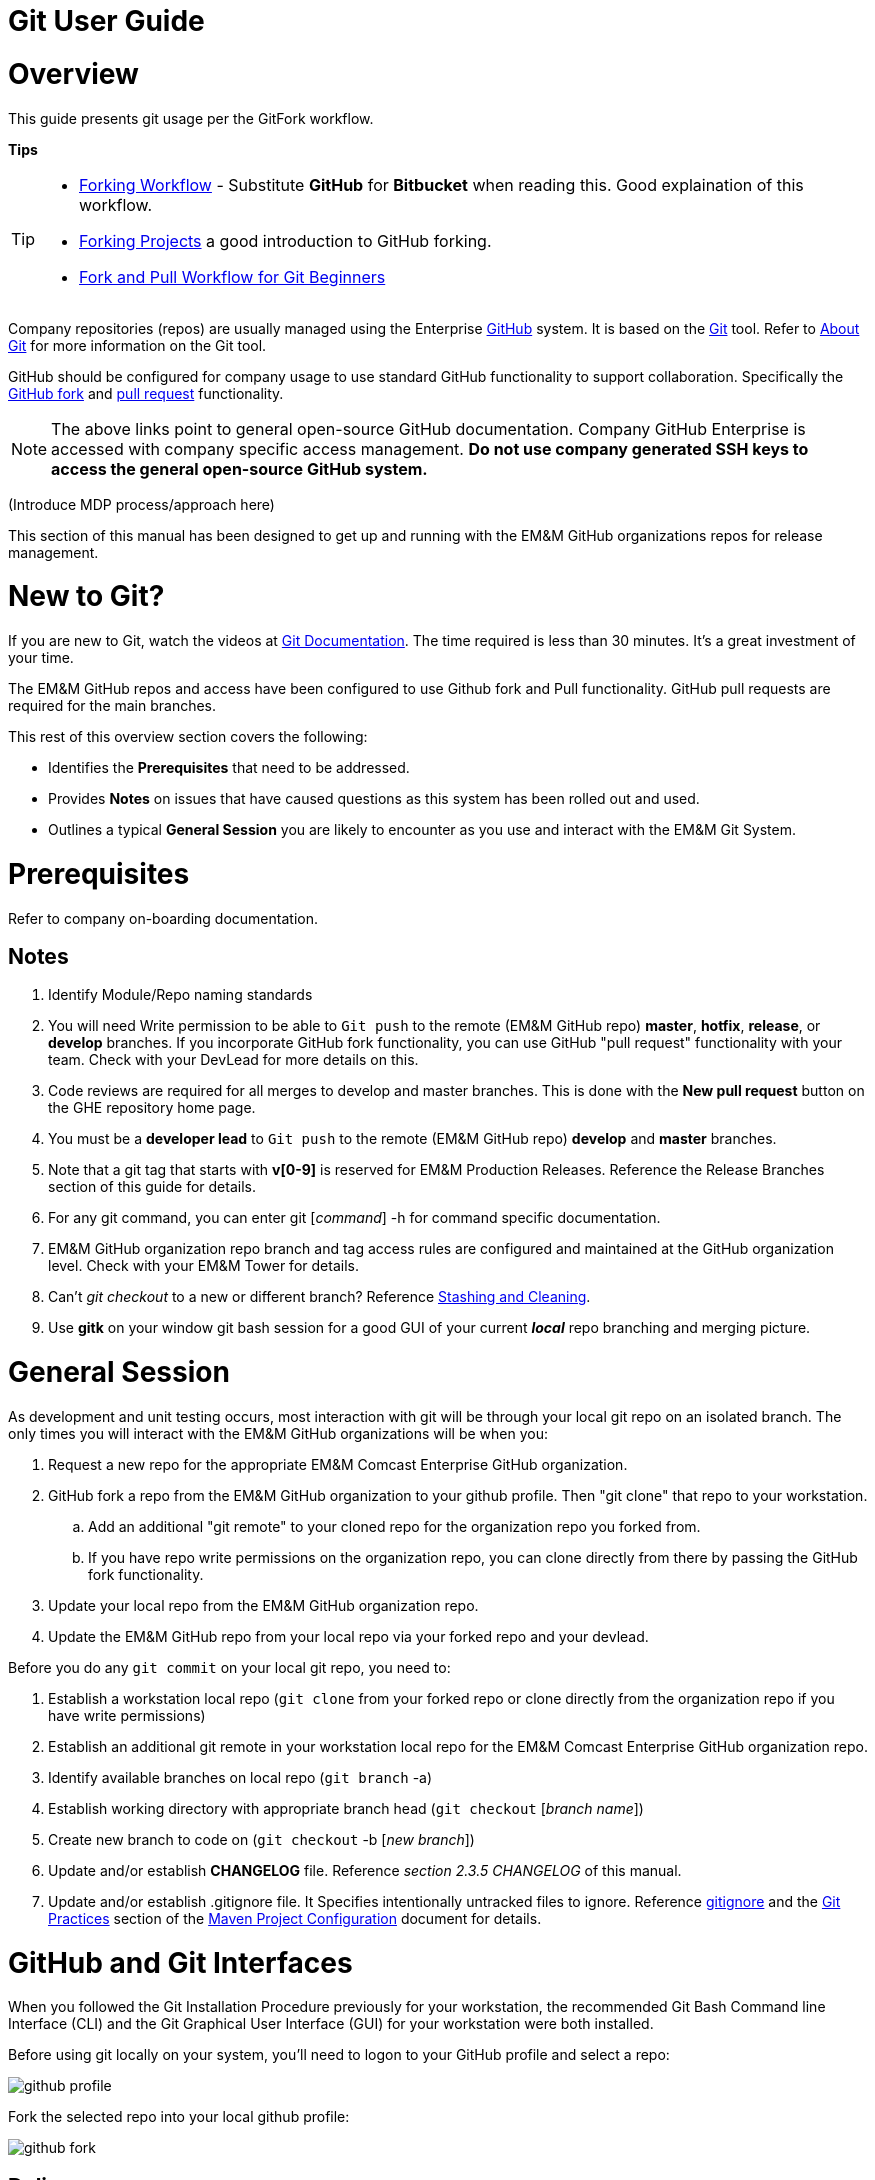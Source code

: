 [index]

= Git User Guide

= Overview

This guide presents git usage per the GitFork workflow.

*Tips*
[TIP]
====
* https://www.atlassian.com/git/tutorials/comparing-workflows/forking-workflow[Forking Workflow] - Substitute *GitHub* for *Bitbucket* when reading this. Good explaination of this workflow.
* https://guides.github.com/activities/forking/[Forking Projects] a good introduction to GitHub forking.
* https://reflectoring.io/github-fork-and-pull/[Fork and Pull Workflow for Git Beginners]
====

Company repositories (repos) are usually managed using the Enterprise https://github.com/[GitHub] system. It is based on the http://en.wikipedia.org/wiki/Git_(software)[Git] tool. Refer to http://git-scm.com/about[About Git] for more information on the Git tool.

GitHub should be configured for company usage to use standard GitHub functionality to support collaboration. Specifically the https://help.github.com/articles/fork-a-repo/[GitHub fork] and https://help.github.com/articles/creating-a-pull-request/[pull request] functionality.

[NOTE]
====
The above links point to general open-source GitHub documentation. Company GitHub Enterprise is accessed with company specific access management. **Do not use company generated SSH keys to access the general open-source GitHub system.**
====

(Introduce MDP process/approach here)

This section of this manual has been designed to get up and running with the EM&M GitHub organizations repos for release management.

= New to Git?
If you are new to Git, watch the videos at https://www.git-scm.com/doc[Git Documentation]. The time required is less than 30 minutes. It's a great investment of your time.

The EM&M GitHub repos and access have been configured to use Github fork and Pull functionality. GitHub pull requests are required for the main branches.

This rest of this overview section covers the following:

* Identifies the *Prerequisites* that need to be addressed.
* Provides *Notes* on issues that have caused questions as this system has been rolled out and used.
* Outlines a typical *General Session* you are likely to encounter as you use and interact with the EM&M Git System.

= Prerequisites

Refer to company on-boarding documentation.

== Notes

. Identify Module/Repo naming standards
. You will need Write permission to be able to `Git push` to the remote (EM&M GitHub repo) *master*, *hotfix*, *release*, or *develop* branches. If you incorporate GitHub fork functionality, you can use GitHub "pull request" functionality with your team. Check with your DevLead for more details on this.
. Code reviews are required for all merges to develop and master branches. This is done with the *New pull request* button on the GHE repository home page.
. You must be a *developer lead* to `Git push`  to the remote (EM&M GitHub repo) *develop* and *master* branches.
. Note that a git tag that starts with *v[0-9]* is reserved for EM&M Production Releases. Reference the Release Branches section of this guide for details.
. For any git command, you can enter git [_command_] -h for command specific documentation.
. EM&M GitHub organization repo branch and tag access rules are configured and maintained at the GitHub organization level. Check with your EM&M Tower for details.
. Can't _git checkout_ to a new or different branch? Reference http://git-scm.com/book/en/v2/Git-Tools-Stashing-and-Cleaning[Stashing and Cleaning].
. Use *gitk* on your window git bash session for a good GUI of your current _**local**_ repo branching and merging picture.

= General Session

As development and unit testing occurs, most interaction with git will be through your local git repo on an isolated branch. The only times you will interact with the EM&M GitHub organizations will be when you:

. Request a new repo for the appropriate EM&M Comcast Enterprise GitHub organization.
. GitHub fork a repo from the EM&M GitHub organization to your github profile. Then "git clone" that repo to your workstation.
.. Add an additional "git remote" to your cloned repo for the organization repo you forked from.
.. If you have repo write permissions on the organization repo, you can clone directly from there by passing the GitHub fork functionality.
. Update your local repo from the EM&M GitHub organization repo.
. Update the EM&M GitHub repo from your local repo via your forked repo and your devlead.

Before you do any `git commit` on your local git repo, you need to:

. Establish a workstation local repo (`git clone` from your forked repo or clone directly from the organization repo if you have write permissions)
. Establish an additional git remote in your workstation local repo for the EM&M Comcast Enterprise GitHub organization repo.
. Identify available branches on local repo (`git branch`  -a)
. Establish working directory with appropriate branch head (`git checkout`  [_branch name_])
. Create new branch to code on (`git checkout`  -b [_new branch_])
. Update and/or establish *CHANGELOG* file. Reference _section 2.3.5 CHANGELOG_ of this manual.
. Update and/or establish .gitignore file. It Specifies intentionally untracked files to ignore. Reference http://git-scm.com/docs/gitignore[gitignore] and the https://wiki.sys.comcast.net/display/CEMP/Maven+Project+Configuration#MavenProjectConfiguration-GitPractices[Git Practices] section of the https://wiki.sys.comcast.net/display/CEMP/Maven+Project+Configuration[Maven Project Configuration] document for details.

= GitHub and Git Interfaces

When you followed the Git Installation Procedure previously for your workstation, the recommended Git Bash Command line Interface (CLI) and the Git Graphical User Interface (GUI) for your workstation were both installed.

Before using git locally on your system, you'll need to logon to your GitHub profile and select a repo:

image::images/github-profile.png[]

Fork the selected repo into your local github profile:

image::images/github-fork.png[]

== Delivery

Now you have a profile repo forked to your local profile. You will deliver your updates to this repo after you worked and tested them on the workstation repo you cloned from this repo. If you have Write permissions on the organization repo, you can clone directly from the organization repo and deliver there.

image::images/github-profile-repo.png[]

It is helpful to understand several Git _**command line**_ options before using the Git GUI. Following are examples of initial Git functionality using both the Git Bash and Git GUI tools.

Establish a Local Git cloned Repo, add remote for the GitHub Enterprise (ghe) profile repo you established previously:

== Using Git Bash:

image::images/GitBash.png[]

* Clone Existing Repository in a directory you establish for Git repos using *_git clone_*. Add additional remote for your GitHub profile copy of the repo. At this point you are ready to prepare updates and share your work in collaboration with your team.

image::images/GitBashClone.png[]

* The *_git status_* command provides current status anytime you need it. It also recommends the next likely git commands you will use based on your current status.

[NOTE]
====
You must be local (In the directory) of a Git repo for *_git status_* to work correctly.
====

image::images/GitStatus.png[]

.Checkout a New Branch
* To identify and select a branch to work on:
** Identify available branches - *_git branch -a_*
** Select available branch to branch from - *_git checkout [any available branch]_*
** Create new branch based on selected branch *_git checkout -b [new branch name]_*

[NOTE]
====
. There is a * by the current local branch that is active
. Local branches are listed with branch name only
====

image::images/GitBashNewBranch.png[]

[IMPORTANT]
====
.The Git repo work area is composed of three components:
* The .git directory that contains all revisions and branches for the repo
* The local workarea directory that is initiated with the last commit of the current branch. Git considers these *Tracked* files.
* Files that have been added, modified, removed, or changed since the local workarea directory was initiated. Git considers these *Untracked* files. This set of deltas is being *Staged* for the next *Commit*. Once they are *committed*, they are considered *Tracked*.

Refer to https://git-scm.com/book/en/v2/Git-Basics-Recording-Changes-to-the-Repository[2.2 Git Basics - Recording Changes to the Repository]
====

image::images/GitBashStatus2.png[]

== Using Git GUI:

image::images/GitGUI.png[]

* Select *Clone Existing Repository*

image::images/CloneRepo.png[]

* For *Source Location* enter a Git System repo prepended with _???:_.
* For *Target Directory*, be sure you are identify a new non-existent directory. It's recommended you name the repo as it is named on the Git System.
* Click on the *Clone* button

image::images/CloneRepoArgs.png[]

image::images/CloneInProgress.png[]

* When the clone is done, the Git GUI will be open in the cloned repo.

image::images/ClonedRepo.png[]

.Checkout a New Branch
* To identify and select a branch to work on:
** Select the Branch pulldown
** Select Create
** Select the Name: radio button, Name your branch in the window
** Select the Tracking Branch radio button
** Select the branch you wish to checkout
** Select checkbox *Detach From Local Branch*
** Click on the *Checkout* button

image::images/CheckoutBranch.png[]

* Your new branch is now _Checked out_.

image::images/CheckedoutNewBranch.png[]

At this point you have created a [feature branch] to code on. This can be done with the _Command Line Interface_ or with the GUI as indicated above.

If you are working on a JIRA ticket, your feature branch should be named according to the *_Development Deployment Branches_* section of this document.

After you have made some changes, i.e., creating new files, modifying existing files, and/or removing existing files, and done some testing you need to `git add` your changes so they can be staged for committing to your local feature branch repository. You may want to identify sub-sets of your changes for more testing scenarios. You can limit what you add to the staging environment for your next commit to accomplish this.

Use the `git status` command to keep track of what you have not added and what you have staged for the next commit to your feature branch. Use `git commit` to commit changes to your feature branch.

After each `git commit`  on your feature branch, check for conflicts with the [main branch] heads and outstanding release and hotfix branch heads. Repeat the
following for each of these branches. Ordering should be master, hotfix, release, develop. The more often you do this, the smaller the amount of potential conflicts:

* Update your local repo for any updates made by others (`git fetch` from the GitHub organization repo and other team profile repos)

[TIP]
====
Make note of new and updated branches
====

. For each new and updated branch execute the following on your feature branch:
** Merge branch (`git merge`  --no-ff [_branch name_])
. Note successful merge type and address any identified conflicts.

[NOTE]
====
. *Never code on main branches.*
. See the Git _Conflict Reporting section_ of the [EM&M Git Installation Procedure] for a tool that will identify all current conflicts in your local repo.
====

Now that you have confirmed your new changes do not conflict with any [main branch] heads or outstanding release branches, you are ready to push your changes up to the *EM&M GitHub repo* fork in your GitHub profile. While on your feature branch, execute the following:

. `git push ghe-profile` 

[NOTE]
====
. If you clone directly from your GitHub profile copy of the repo, the remote will be the default name of "origin". In this case _git push_ will be sufficient since it defaults to the "origin" remote.
. If your feature branch does not yet exist on the EM&M GitHub repo, the git push will respond with a command to establish your branch there. Cut and paste to use it.
. Only Developer leads can push the *develop* and *master* main branches on the EM&M GitHub organization repo.
====

For more details on working with EM&M GitHub Organizations, refer to the following:

* [EM&M General Git Approach] section of this document. 
* [First Git push] section of this document.

For a comparison of EM&M CVS usage and EM&M Git usage, review the [Git Compared to CVS] section of this document.

[NOTE]
====
This document refers to Git "Porcelain" commands that are build on the Git "Plumbing" commands. Reference http://git-scm.com/book/en/Git-Internals-Plumbing-and-Porcelain[Git Internals - Plumbing and Porcelain] for details.
====

== EM&M Modules in GitHub

In this organization, a Git repository *Module Name* consists of the following elements:

* *LOB* - Line of Business, one of CFX, DATA, VOICE, and VIDEO
* *Project* - Examples include AccountManagement, ADOPTOUT, AMDOCSOUT, ASTRO, AuditService, AUPM, AutoGen, BEACON, BlockingService, BPM, CANOE, CDV, CEMP, CIMCO, CLK, CloudUI, CMS, COLUMBUS, ContractAutomation, CPORTAL, CSG, CustMove, CycleChange, DDS, EEG, EEP, EEPBill, EMARS, EM&M, EST, FRAUD, HSD, HSI, IMS, ITV, JANUS, LCR, LDC, LEGAL, MANILA, NASR, NGT, ODS, OSM, PREPAID, RAZOR, SAP, SAVILLE, SDV, TVE, UES, UID, VAPI, VCME, VGD, VODGift, WaterMark, WHOLESALE, WIFI, WLS, XTM
* *AppType* - The type or class of application. Examples include SYS, MED, DIST, COLL, etc.
* *Application* - The name of the application. Examples include Git, OraBPM, Jenkins, Artifactory, etc.

[IMPORTANT]
====
* The *LOB* and *Project* values are required. 
* The *AppType* and *Application* provide further clarity and relationship indications such as dependencies.
====


== EM&M Git Functionality

EM&M uses the https://github.comcast.com/[Comcast Enterprise GitHub] system. GitHub is a http://www.saintsjd.com/2011/01/what-is-a-bare-git-repository/[bare git repository] implementation. The protocols established to transfer data between EM&M workstation git repos and the GitHub organizations repos established for EM&M Towers are:

* Dumb HTTP for read-only access via the GitHub website,
* Secure Shell (SSH) for read-write access.

Refer to https://git-scm.com/book/en/v2/Git-on-the-Server-The-Protocols[The Protocols] for details.

[NOTE]
====
The Git protocol is not used due to it's lack of authentication.
====

In order to execute the procedures in this section, you need have addressed all requirements in the _Prerequisites_ section in Chapter 1, the *Users Guide* of this manual.

== Request new repos for an EM&M GitHub Organization

The format of the Git module/repo name is as follows. Refer to the _EM&M Module Name_ section of the https://wiki.sys.comcast.net/display/EMM/Module+Standards[Module Standards] for details.

* *LOB-Project-AppType-Application*

.The EM&M organizations are been split into Towers. GitHub organizations have been configured based on EM&M. You'll also need to identify the GitHub tower to build this new repo in.  Your choices are as followings:
* EMM  _(Cross functional across all EMM towers)_
* EMM-Data
* EMM-ClickStream
* EMM-Prepaid
* EMM-Video
* EMM-Voice

Following the repo naming convention, Create a CM Team request ticket as follows:

This request is handled with an EM&M CM Team Support ticket as follows: (Address fields indicated below **ONLY**.)

. https://tpx.sys.comcast.net/secure/CreateIssue!default.jspa[dx Triple Play Tooling (TPT)]
.. Issue Type: Support
.. Click on Next button
.. Summary enter "Create New Repository" 
.. Add Watchers Robert Sell and Andrew Wallace 
.. EPIC Link: Operational request & support 2018
.. Description: Enter following modified for your request:
[source,asciidoc]
----
Create the following new Git repo/module(s).  The DevLead is FirstName LastName, userid NTLogon, unless otherwise indicated below with repo name:

LOB-Project-AppType-Application  (repeat this line as needed)

Build this new repo in GitHub organization (Choose from above list).
----
To open Ticket, Select *Create* button at bottom.

[NOTE]
====
These tickets are processed per CM Team priorities in order received.
====

== Change EM&M GitHub Organization Access

This can be done by your Tower leadership, specifically your devlead.

[TIP]
====
You can use Windows Explorer local to your ~/.ssh to attach your public key to the email.
====

[NOTE]
====
Sharing of repo branches in established EM&M GitHub profile repos is probably the easiest way for developers to share code.
====

== Copy an EM&M GitHub repo to your workstation

Copy an EM&M GitHub head of the default *master* branch to your local workstation.

Reference https://git-scm.com/docs/git-clone[git clone] or `git clone -h` for details.
[source,asciidoc]
----
 $ git clone cghi:[EMM org/][repo name]
----
Copy an EM&M GitHub repo to your workstation with workfiles set to the head of a given branch.
[source,asciidoc]
---- 
$ git clone -b [branch name] cghi:[EMM org/][repo name]
---- 

== Update local repo from the EM&M GitHub repo

Review http://gitref.org/remotes/[Sharing and Updating projects].
 
Reference `git fetch -h` or https://git-scm.com/docs/git-fetch[git fetch] for details.
[source,asciidoc]
----
$ git fetch
----

Reference `Git pull -h` or https://git-scm.com/docs/git-pull[git pull] for details. 
[WARNING]
====
this is a `git fetch` followed by a `git merge`.
====
[source,asciidoc]
----
$ git pull

----

== Update the EM&M GitHub repo from local repo

Push the branch head (latest `git commit`) of a new Git branch in the local Git repo on your workstation to the appropriate EM&M GitHub organization repo. The argument "--set-upstream" is required to initiate a new branch on the EM&M GitHub organization repo. 
[WARNING]
====
You must be a devlead to execute this command on the develop branch
====
[source,asciidoc]
----
$ git push --set-upstream origin [branch name]
----
Push the current branch head (latest `git commit`) in the local Git repo on your workstation to the EM&M GitHub organization repo.
[NOTE]
====
Requires local repo to have been setup with an origin remote that has *write* authority on the EM&M GitHub organization repo.
====
[source,asciidoc]
----
$ git push 
----

= Is this your First Git push?

Before executing a `git push` for a given EM&M GitHub organization repo, the following questions should help if you are having problems:

. Did you Review http://git-scm.com/book/en/Getting-Started-Git-Basics#The-Three-States[The Three States]?
. Are you familiar with the http://gitref.org/[Git Reference] site?
. Are you familiar with the http://emm-git1.sys.comcast.net/manual/manual.pdf#page=7&zoom=auto,56.692,500.997[EMM General Git Approach] section of this document?
. What `git branch`  are you attempting to update for the repo in question?
. What `git remote`  are you using for your `git push` ?
. Did you configure your [CHANGELOG] for the Development (*develop* branch)? (Branch entry in Build ID:)
. Did you develop on a [feature branch] and merge your changes to your development team’s [supporting branches] on the EM&M GitHub repo?
. Did you test and verify your `git merges`  on your local repo with the EM&M git repo master and develop branches before using `git push` to your development team’s EM&M GitHub repo [supporting branches]?
. Did you remove your [feature branch] once it was successfully merged to a development team [supporting branch]?
. Are you allowed to `git push` to the remote branch on the EM&M GitHub organization repo? 
. Note that the *develop* and *master* [main branches]on the EM&M GitHub organization repos have restrictions.

.The following utilities are available to you when considering the above questions. Be local to your repo on your workstation for the following “git” commands: 

Reports on current state of your local repo.
[source,asciidoc]
----
$ git status 
----
Lists the current branches in your git repo and any remote repos.
[source,asciidoc]
----
$ git branch -a 
----
Lists the configured remotes for your git repo. The `origin` remote is automatically setup for you when you create or acquire a git repo from the EM&M GitHub organization.
[source,asciidoc]
----
$ git remote -v
----
For your git repo origin remote, shows the git fetch and push URLs, tracked remote branches for your branches and branch push statuses.
[source,asciidoc]
----
$ git remote --v show origin
----

Did you review the http://emmutl-ch2-1p.sys.comcast.net/overview[Overview] page?


= EM&M Git System Workflow

The primary reference for EM&M Git documentation is http://git-scm.com/documentation[git-scm Documentation]. It is recommended you cover *Git Basics* and *Git Branching* at minimum. It is highly recommended you review the http://gitref.org[Git Reference] before moving further in this document. This review provides a basis of Git understanding that is assumed for the remainder of this User Guide.

In order to understand how branching and merging is utilized for the EM&M Change and Release Workflow review http://nvie.com/posts/a-successful-git-branching-model/[A Successful Git Branching Model by Vincent Driessen] in it's entirety. EM&M specifics are covered in following sections of this document.

The following diagram illustrates various situations that can occur at the same time. While reviewing this diagram, keep in mind there is also an understanding of multiples repos being involved. Most commonly, the local repo on your workstation, and the http://www.saintsjd.com/2011/01/what-is-a-bare-git-repository/[bare repo] on the Comcast Enterprize GitHub system.

Note the [Main Branches] *develop* and *master* provide for the ability to http://en.wikipedia.org/wiki/Vetting[vet] for conflicts after a `git commit`  occurs on any branch at any time.

Since git is a Distributed Version Control System (DVCS) this `vetting` can occur on the developers git repo without affecting the corresponding bare git repo on the _Comcast Enterprise GitHub_ system.  Each `git push` to the a GitHub repo branch must adhere to the following bullets to provide useful accurate vetting to developers:

* All know conflicts at the time of the commit to be pushed have been addressed
* The commit to be pushed represents a buildable set of code for all environments including upcoming production releases
* The commit to be pushed represents the code is deployable to all _deployed to_ environments including QA, Integration, Staging, and Production environments. Consider all environments copies of the cooresponding Production environment.

In order to provide for this vetting, all development is done on feature branches and merged to Main Branches with the merge adhering to the commit rules defined previously. If this cannot be followed, then the repo *develop* branch must be locked to ensure the commit rules defined previously are adhered to for follow-on release processing.

The GitHub system promotes this with required GitHub forks and pull requests accompanied by DevOps team code reviews.

The remainder of this document identifies the Distributed Workflow adopted and implemented for the EM&M organization. For more details, refer to http://git-scm.com/book/en/v2/Distributed-Git-Distributed-Workflows[Distributed Git - Distributed Workflows].

[NOTE]
====
. All merging occurs on client workstations, not the GitHub system other than controlled code reviews.
. EM&M developers and developer leads are responsible for managing merge conflicts.
. For good tips on git commit comments, See https://github.com/git/git/blob/master/Documentation/SubmittingPatches[Notes on Contributing Code] for the github git project.
. Review http://git-scm.com/book/en/v2/Distributed-Git-Contributing-to-a-Project#Commit-Guidelines[Commit Guidelines] to enhance team collaboration.
====


== The EM&M Branching and Merging Workflow

image::images/EMM-BranchingMerging-Workflow.png[]

=== Repository Branches

The first task is to create a feature branch that is copied from the latest commit of a main branch that is targeted for change. Before any change is introduced back into the EM&M GitHub organization controlled repo the user must merge their change into the appropriate Main Branches of their local git repo. This should be done after a `git fetch`  that brings down changes from the GitHub controlled repo. These changes would have been made since the last `git clone`  or `git fetch`  was performed on the local git repo. Module repo leads are assigned to aid users with these branching and merging tasks.

=== Main Branches

Main Branches are permanently maintained. Each `git push`  to a GitHub managed repo main branch is for code sets that build automatically. Development maintains the *develop* branch that is fully automated for builds and deployments to development environments. The Configuration Management and the Event Processing Assurance (EPA) teams maintain the *master* branch for production ready and production installed deployments.

The master branch is used to initialize *hotfix* branches. These *hotfix* branches are used to promote production problem related changes to the *master* branch and introduce these changes to the *develop* branch.

[IMPORTANT]
====
In the event of a LegacyProd-M.m branch, LP-hotfix-M.M-HF# branches by default will not merge into the *develop* branch.
====

The develop branch is used to initialize *release* branches. These *release* branches are used to promote releases delivered by development for promotion to QA/System Test, Integration, Staging, and Production environments.

"Merge Points" in EM&M GitHub organization repos are kept to a minimum to keep collaboration consistent and simple. The two main merge points provided for EM&M development by the EM&M GitHub organization repos are "Latest development" and "Latest Production". The "Latest Development" is buildable and deployable to the development environment. The "Latest Production" is the default branch (master) for production ready code.

The are two Main Branches in any given EM&M GitHub organization repo, *develop* and *master*. These branches are intended for deliverables that build and deploy in a automated fashion. In the case of the *develop* branch, each "git commit" and "git push" should automatically build and deploy to the development environment(s). For the *master* branch, each "git commit" and "git push" should automatically build and provide for "on demand" deployment to production environments. In addition, the *master* branch is only updated with "Production deployed" deliverables as determined from development and testing and production verification activities.  Supporting branches are used to manage branching and merging tasks performed before and between these Main Branches.

[NOTE]
====
. In "Git Speak", *origin* is associated with the EM&M GitHub organization repo.
. Each EM&M GitHub organization repo supports a single production installation. If multiple production installations are required for support purposes, additional master branches are maintained with the naming convention *LegacyProd-M.m*. These branches are maintained by the CM team with updates from development via HotFix supporting branches with the naming convention *LP-HotFix-M.m*.
====

The *develop* branch is the primary integration branch where automatic builds occur. The source code in the *develop* branch head is a stable point ready to be released. The *release* branches are established from the *develop* branch head. The *release* branch is used to prepare for the next production release. The *release* branch identifies code that development has deemed "Production Ready". The *master* branch is kept in sync with the latest production deployed release.

For more details, reference the [Branching and Merging] standards section of this manual.

=== Feature Branches
[source,asciidoc]
----
Should branch off from: develop
Must merge back into: develop
Branch naming convention: Change Record or User Story number with developer deployment tags, (see below), or temporary name. Never master, develop, release*, or hotfix\*
----
Feature branches (or sometimes called topic branches) are used to develop new features for the upcoming or a distant future release. When starting development of a feature, the target release in which this feature will be incorporated may well be unknown at that point. The essence of a feature branch is that it exists as long as the feature is in development, but will eventually be merged back into develop (to definitely add the new feature to the upcoming release) or discarded (in case of a disappointing experiment).

Feature branches typically exist in developer repos only, not in the EM&M GitHub organization repos unless being shared with the DevOps team. When merging a feature branch into the development branch, it must be coordinated with the assigned development lead.

==== Creating a feature branch

When starting work on a new feature, you can branch off from the develop branch as follows:

[source,asciidoc]
----
$ git checkout -b USfeature1 develop
Switched to a new branch 'USfeature1'
$
----

[NOTE]
====
If you are working on a JIRA ticket, the "USfeature1" branch is named with the format [UserStory]/[ModuleName]_N_N_N_N. The UserStory, ModuleName, and N values are found in the JIRA ticket summary field. Reference [Development Deployment Branches] for details.
====

==== Merging a feature branch

Finished feature branches must be merged into the develop branch in order to add them to the upcoming release. This is done by Development Leads.
[NOTE]
====
Developers can promote completed feature branches to Development lead repos or by promoting their feature branch to EM&M GitHub organization controlled repos. Reference `git remote`  and `git push`  for details.
====

[source,asciidoc]
----
$ git checkout develop
Switched to branch 'develop'
$ git merge --no-ff USFeature1
Merge made by the 'recursive' strategy.
 License    | 3 +++
 readme.txt | 2 ++
 test.rb    | 2 ++
 3 files changed, 7 insertions(+)
$ git branch -d USFeature1
Deleted branch USFeature1 (was 6786061).
$ git push origin develop
(summary of change)
$
----

The --no-ff flag causes the merge to always create a new commit object, even if the merge could be performed with a fast-forward. This avoids losing information about the historical existence of a feature branch. It groups together all commits that together added the feature.

Always delete feature branches once that have been successfully merged into a main branch.

[NOTE]
====
The following command can be to change the comment on the latest commit. Since the commment is part of the commit, a new commit is created with only the comment being changed.
[source,asciidoc]
----
$ git commit --amend
----
====

=== Development Deployment Branches

In this organization, development work requirements are done with Rally User Stories. These User Stories are associated with JIRA tickets that are maintained in the JIRA CEMPCM project workflow. The title of JIRA tickets is maintained in the summary field of the JIRA ticket with the Rally User Story number and the module release identifier. The Development Deployment Branch is a feature branch named with the UserStory and module release identifier, basically the JIRA summary field. The Module name is the repo name or one of many repos related to a given Module. It format is:

* [ModuleName]_N_N_N_N

The ModuleName format is as follows (Refer to the https://wiki.sys.comcast.net/display/CEMP/Module+Standards[EMM Module Standards] for details):

* LOB - Line of Business (CFX, DATA, VIDEO, VOICE).
* Project - Examples include AUPM, EST, UID, CDV. (Project Level)
* Apptype - Examples include MED, CON, COLL, CABS. (Application Group level)
* Application - Examples include Pub. (Application level)

[IMPORTANT]
====
*CVS to Git NOTES:*

* In the ModuleName the "_" is changed to the "-".
* The Product Line (Business Residential, one or the other or both) is being dropped.
* Modules are defined to a level where each module is a baseline deployment.
====

The http://en.wikipedia.org/wiki/System_of_record[source of record] for requirements is Rally. The *source of record* for deployments is the JIRA CEMPCM tickets. The *source of record* for code and related documents are the EM&M GitHub organization repositories.

When developers work on and deliver EM&M deployments for release outside of development to the QA, Integration, Staging, and Production environments, they do it with release-M.m branches.

When the release-M.n branch is buildable and deployable to the development environment, it is merged with the EM&M git system *Develop* branch. *This is a requirement for future build and deployment automation. It is also important to a DevOps culture.*

[IMPORTANT]
====
*NOTE:* Use `git log`  to verify the merged branch is identified. If not (didn't use arguments --no-ff on fast-forward merge) use the following command:
[source,asciidoc]
----
git commit --amend
----
This needs to be done right after the `git merge`  to include the name of the Development Deployment Branch found in the JIRA summary field.
====

The format of the developer deployment branch name is *[UserStory]/[ModuleName]_N_N_N_N* where each "N" is a nummeric increment for Major, Minor, Dev, Test. EM&M Intake system record numbers and Deployment branches are used to manage EM&M deployments from development, to QA, Test, and Production environments. The https://wiki.sys.comcast.net/display/CEMP/JIRA+EM&M+Workflow[EM&M Workflow] describes how this is managed.

The EM&M Module Release Tag identifies a specific Deployment set that is developed, tested, and released to EM&M QA, Test, and Production environments. Each number in the Module Release Tag has a specific meaning to identify specific set of elements in support of the EM&M Workflow for design, development, test, deploy, and production deployment.

* *Major* - A numeric integer used when tagging a module. A major module identifier typically indicates no backward compatibility with previous decremented major values. MAJOR version numbers are designed to be incremented for every full release of the module.

* *Minor* - A numeric integer that indicates a partial release to most recent MAJOR_MINOR release set. For example, release “2_22” would represent a delta that is added to release “2_21”. Dependency to the previous MINOR number with a common MAJOR version number is assumed. Any other dependencies are documented in the install or design documents by the developer.

* *DEV* - Numeric increment for each version of the MAJOR_MINOR release delivered by EM&M Development, initially set to “0” on first delivery of a Major_Minor identified module. If requirement change or development needs to deliver another version, this number is incremented, and the Test number is set to "0". Separate instructions from the install doc can be included with the build request for the QA environment. This would account for deltas that have changed since the QA install has already been done in the previous version.

* *Test* - Numeric increment for each version of the MAJOR_MINOR_DEV release delivered by EM&M Development, initially set to “0”.
If EM&M QA/Test drafts a defect for a MAJOR_MINOR_DEV_Test delivered and installed, the “Test” value is incremented by development for the next delivery addressing the defect. Separate instructions from the install doc can be included with the build request for the QA environment. This would account for deltas that have changed since the QA install has already been done in the previous version.

=== Release Branches
[source,asciidoc]
----
Should branch off from: develop
Must merge back into: develop and master
Branch naming convention: release-[Major].[Minor]
----

[NOTE]
====
Major and Minor as defined in the "Development Deployment Tags" section.
====

Release branches support preparation of a new production release. They allow for last-minute dotting of i’s and crossing t’s. Furthermore, they allow for minor bug fixes and preparing meta-data for a release (version number, build dates, etc.). By doing all of this work on a release branch, the develop branch is cleared to receive features for the next big release.

Release branches are what QA defects are written against. This is why developer feature branches for release branches are named with the JIRA ticket [UserStory]/[Module Name]_N_N_N_N format.

The key moment to branch off a new release branch from develop is when develop (almost) reflects the desired state of the new release. At least all features that are targeted for the release-to-be-built must be merged in to develop at this point in time. All features targeted at future releases may not---they must wait until after the release branch is branched off.

At the start of a release branch that the upcoming release gets assigned a version number based on the Major Minor values of the Development Deployment Tag acquired from the EM&M JIRA ticket. After the release branch is established the develop branch can now be updated with the next release. 

When merging a release branch into the development branch, it must be coordinated with the assigned development lead. When merging a release branch into the master branch, it is performed by the Configuration Management team, coordinated with the affected development leads, and coordinated with the EM&M release team and Comcast National Change Management (NCM) via an NCM CM and a EM&M "Go No Go" meeting.

[NOTE]
====
* The EM&M Tower DevLead establishes these branches on the EM&M GitHub organization repos making them available for developers to branch from.
* When developers branch from these release branches, their feature branch should be named according to the JIRA ticket [UserStory]/[module name]_N_N_N_N format.
* Developers merge the *develop* and *master* (and any other current release and/or hotfix) branches to their release feature branch before pushing these branches to the appropriate EM&M GitHub organization repo.
* The EM&M Tower DevLead merges developer prepared release feature branches to existing release branches.
* The EM&M CM Team merges the release branches to the *master* as releases are deployed and verified to production.
* The EM&M CM Team creates module repo tags (vM.m) after the deployment is verified in production.
* The development teams coordinates merging the release branch with the *develop* branch using comments in the associated JIRA ticket.
====

==== Creating a release branch

Release branches are created from the develop branch by the EM&M Tower DevLeads. For example, say version 1.1.HF5 is the current production release and we have a big release coming up. The state of develop is ready for release-1.2 as indicated by the M.m increments in the JIRA summary field.

[NOTE]
====
Optionally at the discretion of Project Management and Development, this could have ben release-2.0.
====

So the DevLead branches off the development branch and gives the release branch a name reflecting the new version number as indicated in the JIRA ticket:

[source,asciidoc]
----
$ git checkout -b release-1.2 develop
Switched to a new branch "release-1.2"
$ ./bump-version.sh 1.2
Files modified successfully, version bumped to 1.2.
$ git commit -a -m "Bumped version number to 1.2"
[release-1.2 74d9424] Bumped version number to 1.2
1 files changed, 1 insertions(+), 1 deletions(-)
$
----

After creating a new branch and switching to it, we bump the branch flag in the CHANGELOG. Here, bump-version.sh is a fictional shell script that changes some files in the working copy to reflect the new version. (This can of course be a manual change---the point being that some files change.) In this organization, this is done in the CHANGELOG file. Version numbers are established prior to development efforts and coordinated with the JIRA ticket. The bumped branch flag in the CHANGELOG is committed.

This new branch may exist there for a while, until the release is rolled out in the Production Environment. During that time, bug fixes may be committed to feature branches that are merged into in this release branch (as well as the develop branch).

[IMPORTANT]
====
Adding large new features here is strictly prohibited. They must be merged into the develop branch, and therefore, wait for the next scheduled release.
====


==== Merging a release branch

.When the state of the release branch is ready to become a real release and has been installed and verified in production, the following actions are carried out.
* First, the release branch is tagged with the appropriate vM.m tag merged into master, since every commit on master is a new release by definition. This is done by the EM&M CM team when closing a National Change Management release.
* Then the changes made on the release branch need to be merged back into the develop branch so that future releases will also contain any applied bug fixes. This is managed by the EM&M Tower DevLeads.
* This verification is recorded for future reference purposes in the appropriate JIRA delivery and Release tickets. When the Release is complete, the JIRA release ticket is referenced on the #emm-devops slack channel with a release completion announcement.

*The first two steps:*

*Tag*

[source,asciidoc]
----
$ git checkout release-1.2
git tag -a v1.2 -m 'Released to Production, verfied 26/Mar/17 9:09 AM. CEMPCM-1234'
git push origin v1.2
----

*Merge to master*
[source,asciidoc]
----
$ git checkout master
Switched to branch 'master'
$ git merge --no-ff release-1.2
Merge made by the 'recursive' strategy.
 License    | 3 +++
 readme.txt | 2 ++
 test.rb    | 2 ++
 3 files changed, 7 insertions(+)
$
----

*Push to GitHub*
[source,asciidoc]
----
git push
git push origin v1.2
----


The above commands are executed by the CM team after verifying the associated JIRA tag as been updated for the production deployment by the EM&M Tower DevOps team and verified in production by the developer. The tag comment is constructed with the JIRA ticket for future reference. This reference in turn provides all Change Record and Release Management references into JIRA and Rally.

[NOTE]
====
If you need to remove a tag for any reason in the EM&M Git System here are the commands:
[source,java]
----
git tag -d 12345
git push origin :refs/tags/12345
----
====

The release is now done, and tagged for future reference.
Edit: You might as well want to use the -s or -u <key> flags to sign your tag cryptographically.

To keep the changes made in the release branch, we need to merge those back into the develop branch:

[source,asciidoc]
----
$ git checkout develop
Switched to branch 'develop'
$ git merge --no-ff release-1.2
Merge made by recursive.
(Summary of changes)
$
----

This step may well lead to a merge conflict. If so, the Tower DevLead coordinates with development to fix and commit any merge conflicts found. This coordination between DevLeads and the development team is documented with comments in the associated JIRA ticket.

The release is now done and the release branch may be removed:

[source,asciidoc]
----
$ git branch -d release-1.2
Deleted branch release-1.2 (was 41a3f00).
$
----

=== Hotfix Branches
[source,asciidoc]
----
Should branch off from: master
Must merge back into: develop and master
Branch naming convention: hotfix-\[Major\].\[Minor\].\[HF#\]
----
[NOTE]
====
. If there is an active, in-progress release branch, merging should be considered depending on current state of major branches.
. HF# - HotFix number. The "#" increments for each hotfix of a given Major.Minor release.
====

Hotfix branches are very much like release branches in that they are also meant to prepare for a new production release, albeit unplanned. They arise from the necessity to act immediately upon an undesired state of a live production version. When a critical bug in a production version must be resolved immediately, a hotfix branch may be branched off from the corresponding tag on the master branch that marks the production version.

[IMPORTANT]
====
In the event of a LegacyProd-M.m master branch, the format of the Hotfix branch name is LP-hotfix-M.m.HF#.
====

The essence is that work of team members (on the develop branch) can continue, while another person is preparing a quick production fix.

Hotfix branches can have QA defects written against them. This is why developer feature branches for hotfix branches are named with the JIRA ticket [UserStory]/[Module Name]_N_N_N_N format.

When merging a hotfix branch into the development branch, it must be coordinated with the assigned development lead. When merging a hotfix branch into the master branch, it is performed by the Configuration Management team, coordinated with the affected development leads, and coordinated with the EM&M release team and Comcast National Change Management (NCM) via a NCM CM and a EM&M "Go No Go" meeting.  If there is a release branch in progress at the time the hotfix is merged into the master branch, the hotfix may also need to be merged into the release branch depending on the current release in progress circumstances.

[NOTE]
====
. The EM&M Tower DevLead establishes these branches on the EM&M GitHub organization repo making them available for developers to branch from.
. When developers branch from these hotfix branches, their feature branch should be named according to the JIRA ticket [UserStory]\[module name]_N_N_N_N format.
. Developers merge the *develop* and *master* (and any other current release and/or hotfix) branches to their hotfix feature branch before pushing these branches to the EM&M GitHub organization repo.
. The EM&M Tower DevLeads merge developer prepared hotfix feature branches to existing hotfix branches.
. The EM&M CM Team merges the hotfix branches to the *master* after releases are deployed to production.
. The EM&M CM Team creates module repo tags (vM.m) after the deployment is verified in production.
. The EM&M development DevOps teams coordinate merging the hotfix branch with the *develop* branch using comments in the associated JIRA ticket.
====

==== Creating the hotfix branch

Hotfix branches are created from the master branch. For example, say version 1.2 is the current production release running live and causing troubles due to a severe bug. The changes on the develop branch are currently unstable or too far ahead of the current production release 1.2. We may then branch off a hotfix branch from the master branch and start fixing the problem:

[source,asciidoc]
----
$ git checkout -b hotfix-1.2-hf1 master
Switched to a new branch "hotfix-1.2-HF1"
$ ./bump-version.sh 1.2-HF1
Files modified successfully, version bumped to 1.2-HF1.
$ git commit -a -m "Bumped version number to 1.2-hf1"
[hotfix-1.2-hf1 41e61bb] Bumped version number to 1.2-hf1
1 files changed, 1 insertions(+), 1 deletions(-)
$
----

[NOTE]
====
LegacyProd-M.m hotfix branches naming convention is:

* LP-hotfix-M.m-HF1
====

Don’t forget to bump the version number after branching off!

Then, fix the bug and commit the fix in one or more separate commits.

[source,asciidoc]
----
$ git commit -m "Fixed severe production problem(hotfix-1.2-HF1)"
[hotfix-1.2-HF1 cd3ebfe] Fixed severe production problem(hotfix-1.2-HF1)
 1 file changed, 1 insertion(+)
$
----

==== Merging the hotfix branch

When finished, the bugfix needs to be merged back into the *master* branch, but also needs to be merged back into the develop branch. This ensures the bugfix is included in the next release. This is completely similar to how release branches are finished.

[IMPORTANT]
====
The procedure followed for merging LP-hotfix-M.m branches are nearly the same. LegacyProd hotfix updates will most likely not be merged into the develop branch unless deemed necessary. 
====

First, tag the release and update master branch.

[source,asciidoc]
----
$ get checkout hotfix-1.2-HF1
$ git tag -a v1.2.HF1 -m "Released to Production, verfied 25/Mar/15 9:09 PM. CEMPCM-1234"
$ git checkout master
Switched to branch 'master'
$ git merge --no-ff hotfix-1.2-HF1
Merge made by the 'recursive' strategy.
 License | 1 +
 1 file changed, 1 insertion(+)
$ git push
$ git push origin v1.2.HF1
$
----

Edit: You might as well want to use the \-s or \-u <key> flags to sign your tag cryptographically.

Next, include the bugfix in develop, too:

[source,asciidoc]
----
$ git checkout develop
Switched to branch 'develop'
$ git merge --no-ff hotfix-1.2-HF1
Merge made by the 'recursive' strategy.
 License | 1 +
 1 file changed, 1 insertion(+)
$
----

The one exception to the rule here is that, when a release branch currently exists, the hotfix changes need to be merged into that release branch, instead of the develop branch. Back-merging the bugfix into the release branch will eventually result in the bugfix being merged into develop too, when the release branch is finished. (If work in the develop branch requires this bugfix and cannot wait for the release branch to be finished, you can merge the bugfix into the develop branch immediately.)

Finally, remove the temporary branch:

[source,asciidoc]
----
$ git branch -d hotfix-1.2-HF1
Deleted branch hotfix-1.2.1 (was cd3ebfe).
$
----


=== Change Tracking

In order to track and management change for the EM&M Organization, the following elements are used _end to end_ in the EMM Change Management process.

==== Release Tag

Release and HotFix branches are tagged at the time they are deployed to production and merged with the master branch for future historical reference purposes. These tags are used to identify Repo Releases made to Production Environments managed with the EMM Git System.

The components of the Release Tags are as follows:
[source,asciidoc]
----
vM.m - version, Major, Minor
----
Since the *ModuleName* and the repo name are synonymous and this tag is stored at the repo level, the release tag starts with a "v" indicating version of the repo.

*Major* - A numeric integer used when tagging a release. A major release identifier typically indicates no backward compatibility with previous decremented major values. MAJOR version numbers are designed to be incremented for identified full release.

*Minor* - A numeric integer used when tagging a minor release. A minor release identifier typically indicates backward compatibility with previous decremented minor values. MINOR version numbers are designed to be incremented for identified minor releases. 

==== HotFix Release Tag

The format is the same as the Release Tag with a "-HF#" Added to indicate a HotFix has been applied. The # is incremented for each HotFix applied to a given Release Tag.
[source,asciidoc]
----
vM.m-HF#
----
[NOTE]
====
A release tag composed of Major.Minor with no HotFix number indicates no HotFix has been applied.
====

==== Module Release ID

[source,asciidoc]
----
LOB-Project-AppType-Application_M_m_DevCount_QACount
----

This identifies a specific development delivery as it is managed through the https://wiki.sys.comcast.net/display/CEMP/JIRA+EM&M+Workflow#WorkFlow+Phases+by+Status+and+Process[EM&M Deployment Workflow]. 

The Rally User Story and Module Release ID for a given development/deployment effort are listed in the JIRA CEMPCM project ticket (issue) summary field.

The DevCount is incremented for each development delivery for QA deployment for the following development initiated changes. Examples include:

* Requirement Changes
* Changes made by development not related to any QA defects

The QACount is incremented for each development delivery for QA deployments that addresses any changes for installation, environment deployment issues, or functional issues encountered by CM, operations, or QA on previous development deliveries that have not been deployed to production environments.

Once a build/deployment in the QA environment is Certified by QA, the _Module Release ID_ is normally associated with the greatest Build Number (reference Build ID). 

==== Build ID

The Build ID is used to identify a specific set of deployable elements in the Artifactory system. It is composed of:

* The Module (or repo) name,
* following by the Major and Minor release numbers,
* Ending with the Build number as constructed by the EM&M Build System.  (Shown as # below)
[source,asciidoc]
----
ModuleName_M.m.#
----

The highest value _Build Number_ is associated with the latest or most recent available build/deployment for a give ModuleName_M.m release. This is what the Release Tag is associated to.

Refer to the following document sections for more details on Change Tracking:

* https://wiki.sys.comcast.net/display/CEMP/Version+Management+Implementation#VersionManagementImplementation-ModuleDeploymentPolicy[Module Deployment Policy]
* https://wiki.sys.comcast.net/display/CEMP/Version+Management+Implementation#VersionManagementImplementation-CHANGELOG[CHANGELOG]
* https://wiki.sys.comcast.net/pages/viewpage.action?pageId=227392710#EM%26MGitUsersGuide-DevelopmentDeploymentBranches[Development Deployment Branches]

== Quick References

=== Useful Command Syntax

After "git fetch origin", shows difference between master branch and branch on emm-git repository (origin).
[source,asciidoc]
----
git diff master origin/master
----
Report representation of current repo. (May need to send to tmp file to see full report - >> tmp.txt)
[source,asciidoc]
----
git log --pretty=oneline --graph --decorate
----
Visual representation of current repo.
[source,asciidoc]
----
gitk
----

h3. Cheat Sheets

Following are "Cheat Sheets" of tools you will use often in this environment:

=== Useful Links

* http://sethrobertson.github.io/GitBestPractices/[Commit Often, Perfect Later, Publish Once: Git Best Practices]
* http://git-scm.com/book/en/v2/Git-Basics-Undoing-Things#_undoing[Undoing Things]
* http://en.wikipedia.org/wiki/Git_(software)[Git Software]
* http://en.wikipedia.org/wiki/File:Git_operations.svg[Git Operations]
* http://gitref.org/[Git reference]
* http://tom.preston-werner.com/2009/05/19/the-git-parable.html[The Git Parable]
* http://ftp.newartisans.com/pub/git.from.bottom.up.pdf[Git from the bottom up]
* http://eagain.net/articles/git-for-computer-scientists/[Git for Computer Scientists]
* http://www.sbf5.com/~cduan/technical/git/[Understanding Git Conceptually]
* http://longair.net/blog/2009/04/16/git-fetch-and-merge/[git fetch and merge, don't pull]
* http://www.vogella.com/tutorials/Git/article.html[Git Tutorial]
* http://www.vogella.com/tutorials/EclipseGit/article.html[Eclipse Git Tutorial]
* http://rogerdudler.github.io/git-guide/[Git - The simple guide]
* http://www.cloudways.com/blog/managed-git-deployment/[Why Managed Git Deployment]
* https://support.cloudways.com/entries/69615887-Using-Git-for-Deployment-[Cloudways - Using Git for Deployment]

